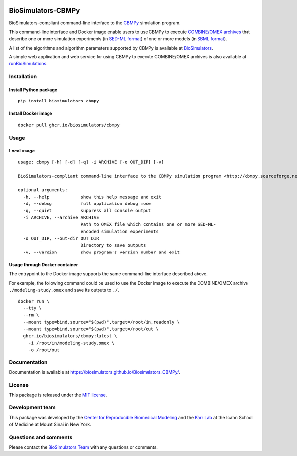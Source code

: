 |Latest release| |PyPI| |CI status| |Test coverage|

BioSimulators-CBMPy
===================

BioSimulators-compliant command-line interface to the
`CBMPy <http://cbmpy.sourceforge.net/>`__ simulation program.

This command-line interface and Docker image enable users to use CBMPy
to execute `COMBINE/OMEX archives <https://combinearchive.org/>`__ that
describe one or more simulation experiments (in `SED-ML
format <https://sed-ml.org>`__) of one or more models (in `SBML
format <http://sbml.org]>`__).

A list of the algorithms and algorithm parameters supported by CBMPy is
available at
`BioSimulators <https://biosimulators.org/simulators/cbmpy>`__.

A simple web application and web service for using CBMPy to execute
COMBINE/OMEX archives is also available at
`runBioSimulations <https://run.biosimulations.org>`__.

Installation
------------

Install Python package
~~~~~~~~~~~~~~~~~~~~~~

::

   pip install biosimulators-cbmpy

Install Docker image
~~~~~~~~~~~~~~~~~~~~

::

   docker pull ghcr.io/biosimulators/cbmpy

Usage
-----

Local usage
~~~~~~~~~~~

::

   usage: cbmpy [-h] [-d] [-q] -i ARCHIVE [-o OUT_DIR] [-v]

   BioSimulators-compliant command-line interface to the CBMPy simulation program <http://cbmpy.sourceforge.net/>.

   optional arguments:
     -h, --help            show this help message and exit
     -d, --debug           full application debug mode
     -q, --quiet           suppress all console output
     -i ARCHIVE, --archive ARCHIVE
                           Path to OMEX file which contains one or more SED-ML-
                           encoded simulation experiments
     -o OUT_DIR, --out-dir OUT_DIR
                           Directory to save outputs
     -v, --version         show program's version number and exit

Usage through Docker container
~~~~~~~~~~~~~~~~~~~~~~~~~~~~~~

The entrypoint to the Docker image supports the same command-line
interface described above.

For example, the following command could be used to use the Docker image
to execute the COMBINE/OMEX archive ``./modeling-study.omex`` and save
its outputs to ``./``.

::

   docker run \
     --tty \
     --rm \
     --mount type=bind,source="$(pwd)",target=/root/in,readonly \
     --mount type=bind,source="$(pwd)",target=/root/out \
     ghcr.io/biosimulators/cbmpy:latest \
       -i /root/in/modeling-study.omex \
       -o /root/out

Documentation
-------------

Documentation is available at
https://biosimulators.github.io/Biosimulators_CBMPy/.

License
-------

This package is released under the `MIT license <LICENSE>`__.

Development team
----------------

This package was developed by the `Center for Reproducible Biomedical
Modeling <http://reproduciblebiomodels.org>`__ and the `Karr
Lab <https://www.karrlab.org>`__ at the Icahn School of Medicine at
Mount Sinai in New York.

Questions and comments
----------------------

Please contact the `BioSimulators
Team <mailto:info@biosimulators.org>`__ with any questions or comments.

.. |Latest release| image:: https://img.shields.io/github/v/tag/biosimulators/Biosimulators_CBMPy
   :target: https://github.com/biosimulations/Biosimulators_CBMPy/releases
.. |PyPI| image:: https://img.shields.io/pypi/v/biosimulators_cbmpy
   :target: https://pypi.org/project/biosimulators_cbmpy/
.. |CI status| image:: https://github.com/biosimulators/Biosimulators_CBMPy/workflows/Continuous%20integration/badge.svg
   :target: https://github.com/biosimulators/Biosimulators_CBMPy/actions?query=workflow%3A%22Continuous+integration%22
.. |Test coverage| image:: https://codecov.io/gh/biosimulators/Biosimulators_CBMPy/branch/dev/graph/badge.svg
   :target: https://codecov.io/gh/biosimulators/Biosimulators_CBMPy
